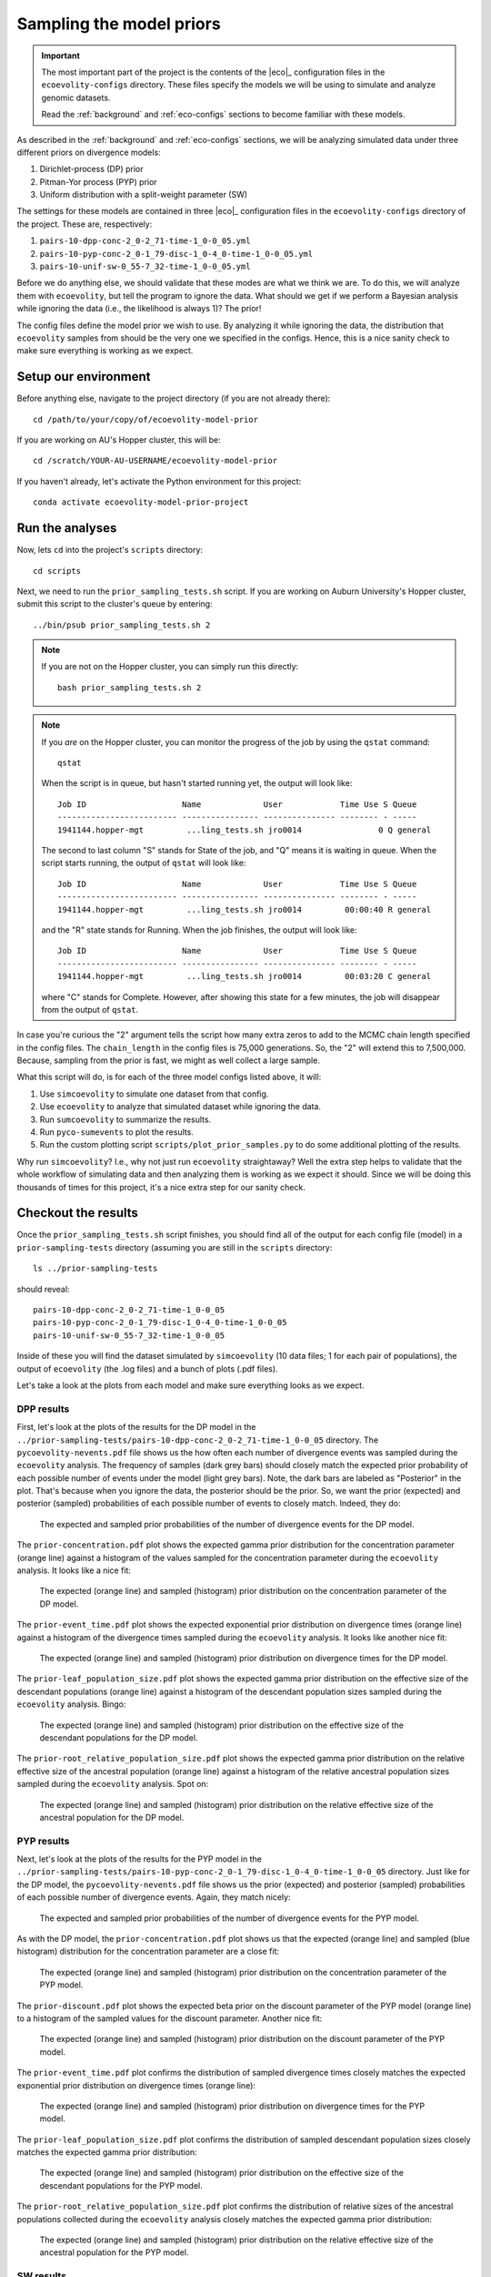 .. _sample-priors:

#########################
Sampling the model priors
#########################

.. important:: The most important part of the project is the contents of the
    |eco|_ configuration files in the ``ecoevolity-configs`` directory.  These
    files specify the models we will be using to simulate and analyze genomic
    datasets.

    Read the :ref:`background` and :ref:`eco-configs` sections to become
    familiar with these models.

As described in the
:ref:`background` and :ref:`eco-configs` sections,
we will be analyzing simulated data under three different priors
on divergence models:

1.  Dirichlet-process (DP) prior
2.  Pitman-Yor process (PYP) prior
3.  Uniform distribution with a split-weight parameter (SW)

The settings for these models are contained in three |eco|_ configuration files
in the ``ecoevolity-configs`` directory of the project. These
are, respectively:

1.  ``pairs-10-dpp-conc-2_0-2_71-time-1_0-0_05.yml``
2.  ``pairs-10-pyp-conc-2_0-1_79-disc-1_0-4_0-time-1_0-0_05.yml``
3.  ``pairs-10-unif-sw-0_55-7_32-time-1_0-0_05.yml``

Before we do anything else, we should validate that these modes are what we
think we are.
To do this, we will analyze them with ``ecoevolity``, but tell the program to
ignore the data.
What should we get if we perform a Bayesian analysis while ignoring the data
(i.e., the likelihood is always 1)?
The prior!

The config files define the model prior we wish to use.
By analyzing it while ignoring the data, the distribution that ``ecoevolity``
samples from should be the very one we specified in the configs.
Hence, this is a nice sanity check to make sure everything is working as we
expect.


Setup our environment
=====================

Before anything else, navigate to the project directory (if you are not already
there)::

    cd /path/to/your/copy/of/ecoevolity-model-prior

If you are working on AU's Hopper cluster, this will be::

    cd /scratch/YOUR-AU-USERNAME/ecoevolity-model-prior

If you haven't already, let's activate the Python environment for this project::

    conda activate ecoevolity-model-prior-project

.. and (if you are working on this project on the AU Hopper cluster) source the
   file that loads all the necessary modules::
   
       source modules-to-load.sh


Run the analyses
================

Now, lets ``cd`` into the project's ``scripts`` directory::

    cd scripts

Next, we need to run the ``prior_sampling_tests.sh`` script.
If you are working on Auburn University's Hopper cluster, submit this script to
the cluster's queue by entering::

    ../bin/psub prior_sampling_tests.sh 2

.. note:: If you are not on the Hopper cluster, you can simply run this
    directly::

        bash prior_sampling_tests.sh 2

.. note:: If you *are* on the Hopper cluster, you can monitor the progress of
    the job by using the ``qstat`` command::

        qstat

    When the script is in queue, but hasn't started running yet, the output
    will look like::

        Job ID                    Name             User            Time Use S Queue
        ------------------------- ---------------- --------------- -------- - -----
        1941144.hopper-mgt         ...ling_tests.sh jro0014                0 Q general        
    
    The second to last column "S" stands for State of the job, and "Q" means it
    is waiting in queue.
    When the script starts running, the output of ``qstat`` will look like::

        Job ID                    Name             User            Time Use S Queue
        ------------------------- ---------------- --------------- -------- - -----
        1941144.hopper-mgt         ...ling_tests.sh jro0014         00:00:40 R general        

    and the "R" state stands for Running.
    When the job finishes, the output will look like::

        Job ID                    Name             User            Time Use S Queue
        ------------------------- ---------------- --------------- -------- - -----
        1941144.hopper-mgt         ...ling_tests.sh jro0014         00:03:20 C general        
    
    where "C" stands for Complete.
    However, after showing this state for a few minutes, the job will disappear
    from the output of ``qstat``.
    
In case you're curious the "2" argument tells the script how many extra zeros to
add to the MCMC chain length specified in the config files.
The ``chain_length`` in the config files is 75,000 generations.
So, the "2" will extend this to 7,500,000.
Because, sampling from the prior is fast, we might as well collect a large
sample.

What this script will do, is for each of the three model configs listed above,
it will:

1.  Use ``simcoevolity`` to simulate one dataset from that config.
2.  Use ``ecoevolity`` to analyze that simulated dataset while ignoring the
    data.
3.  Run ``sumcoevolity`` to summarize the results.
4.  Run ``pyco-sumevents`` to plot the results.
5.  Run the custom plotting script ``scripts/plot_prior_samples.py`` to do some
    additional plotting of the results.

Why run ``simcoevolity``? I.e., why not just run ``ecoevolity`` straightaway?
Well the extra step helps to validate that the whole workflow of simulating
data and then analyzing them is working as we expect it should.
Since we will be doing this thousands of times for this project, it's a nice
extra step for our sanity check.


Checkout the results
====================

Once the ``prior_sampling_tests.sh`` script finishes, you should find all of
the output for each config file (model) in a ``prior-sampling-tests``
directory (assuming you are still in the ``scripts`` directory::

    ls ../prior-sampling-tests

should reveal::

    pairs-10-dpp-conc-2_0-2_71-time-1_0-0_05
    pairs-10-pyp-conc-2_0-1_79-disc-1_0-4_0-time-1_0-0_05
    pairs-10-unif-sw-0_55-7_32-time-1_0-0_05

Inside of these you will find the dataset simulated by ``simcoevolity`` (10
data files; 1 for each pair of populations), the output of ``ecoevolity`` (the
.log files) and a bunch of plots (.pdf files).

Let's take a look at the plots from each model and make sure everything looks
as we expect.

DPP results
-----------

First, let's look at the plots of the results for the DP model 
in the
``../prior-sampling-tests/pairs-10-dpp-conc-2_0-2_71-time-1_0-0_05``
directory.
The ``pycoevolity-nevents.pdf`` file shows us the how often each number of
divergence events was sampled during the ``ecoevolity`` analysis.
The frequency of samples (dark grey bars) should closely match the expected
prior probability of each possible number of events under the model (light grey
bars).
Note, the dark bars are labeled as "Posterior" in the plot.
That's because when you ignore the data, the posterior should be the prior.
So, we want the prior (expected) and posterior (sampled) probabilities of each
possible number of events to closely match.
Indeed, they do:

.. figure:: /images/prior-sampling-dpp-pycoevolity-nevents.png
    :align: center
    :width: 600 px
    :figwidth: 90 %
    :alt: DP number of events prior

    The expected and sampled prior probabilities of the number of divergence
    events for the DP model.

The ``prior-concentration.pdf`` plot shows the expected gamma prior
distribution for the concentration parameter (orange line) against a histogram
of the values sampled for the concentration parameter during the ``ecoevolity``
analysis.
It looks like a nice fit:

.. figure:: /images/prior-sampling-dpp-prior-concentration.png
    :align: center
    :width: 600 px
    :figwidth: 90 %
    :alt: DP concentration prior

    The expected (orange line) and sampled (histogram) prior distribution on
    the concentration parameter of the DP model.

The ``prior-event_time.pdf`` plot shows the expected exponential prior
distribution on divergence times (orange line) against a histogram of the
divergence times sampled during the ``ecoevolity`` analysis.
It looks like another nice fit:

.. figure:: /images/prior-sampling-dpp-prior-event_time.png
    :align: center
    :width: 600 px
    :figwidth: 90 %
    :alt: DP event-time prior

    The expected (orange line) and sampled (histogram) prior distribution on
    divergence times for the DP model.

The ``prior-leaf_population_size.pdf`` plot shows the expected gamma prior
distribution on the effective size of the descendant populations (orange line)
against a histogram of the descendant population sizes sampled during the
``ecoevolity`` analysis.
Bingo:

.. figure:: /images/prior-sampling-dpp-prior-leaf_population_size.png
    :align: center
    :width: 600 px
    :figwidth: 90 %
    :alt: DP descendant pop size prior

    The expected (orange line) and sampled (histogram) prior distribution on
    the effective size of the descendant populations for the DP model.

The ``prior-root_relative_population_size.pdf`` plot shows the expected gamma
prior distribution on the relative effective size of the ancestral population
(orange line) against a histogram of the relative ancestral population sizes
sampled during the ``ecoevolity`` analysis.
Spot on:

.. figure:: /images/prior-sampling-dpp-prior-root_relative_population_size.png
    :align: center
    :width: 600 px
    :figwidth: 90 %
    :alt: DP relative ancestral pop size prior

    The expected (orange line) and sampled (histogram) prior distribution on
    the relative effective size of the ancestral population for the DP model.


PYP results
-----------

Next, let's look at the plots of the results for the PYP model in the
``../prior-sampling-tests/pairs-10-pyp-conc-2_0-1_79-disc-1_0-4_0-time-1_0-0_05``
directory.
Just like for the DP model, the ``pycoevolity-nevents.pdf`` file shows
us the prior (expected) and posterior (sampled) probabilities of each
possible number of divergence events.
Again, they match nicely:

.. figure:: /images/prior-sampling-pyp-pycoevolity-nevents.png
    :align: center
    :width: 600 px
    :figwidth: 90 %
    :alt: PYP number of events prior

    The expected and sampled prior probabilities of the number of divergence
    events for the PYP model.

As with the DP model, the ``prior-concentration.pdf`` plot shows us that the
expected (orange line) and sampled (blue histogram) distribution for the
concentration parameter are a close fit:

.. figure:: /images/prior-sampling-pyp-prior-concentration.png
    :align: center
    :width: 600 px
    :figwidth: 90 %
    :alt: PYP concentration prior

    The expected (orange line) and sampled (histogram) prior distribution on
    the concentration parameter of the PYP model.

The ``prior-discount.pdf`` plot shows the expected beta prior on the discount
parameter of the PYP model (orange line) to a histogram of the sampled values
for the discount parameter.
Another nice fit:

.. figure:: /images/prior-sampling-pyp-prior-discount.png
    :align: center
    :width: 600 px
    :figwidth: 90 %
    :alt: PYP discount prior

    The expected (orange line) and sampled (histogram) prior distribution on
    the discount parameter of the PYP model.

The ``prior-event_time.pdf`` plot confirms the distribution of sampled
divergence times closely matches the expected exponential prior distribution on
divergence times (orange line):

.. figure:: /images/prior-sampling-pyp-prior-event_time.png
    :align: center
    :width: 600 px
    :figwidth: 90 %
    :alt: PYP event-time prior

    The expected (orange line) and sampled (histogram) prior distribution on
    divergence times for the PYP model.

The ``prior-leaf_population_size.pdf`` plot confirms the distribution of
sampled descendant population sizes closely matches the expected gamma prior
distribution:

.. figure:: /images/prior-sampling-pyp-prior-leaf_population_size.png
    :align: center
    :width: 600 px
    :figwidth: 90 %
    :alt: PYP descendant pop size prior

    The expected (orange line) and sampled (histogram) prior distribution on
    the effective size of the descendant populations for the PYP model.

The ``prior-root_relative_population_size.pdf`` plot confirms the distribution
of relative sizes of the ancestral populations collected during the
``ecoevolity`` analysis closely matches the expected gamma prior distribution:

.. figure:: /images/prior-sampling-pyp-prior-root_relative_population_size.png
    :align: center
    :width: 600 px
    :figwidth: 90 %
    :alt: PYP relative ancestral pop size prior

    The expected (orange line) and sampled (histogram) prior distribution on
    the relative effective size of the ancestral population for the PYP model.


SW results
----------

Lastly, let's look at the plots of the results for the SW model in the
``../prior-sampling-tests/pairs-10-unif-sw-0_55-7_32-time-1_0-0_05``
directory.

Just like for the other models, the ``pycoevolity-nevents.pdf`` plot confirms
that the prior (expected) and posterior (sampled) probabilities of each
possible number of divergence events closely match:

.. figure:: /images/prior-sampling-unif-pycoevolity-nevents.png
    :align: center
    :width: 600 px
    :figwidth: 90 %
    :alt: SW number of events prior

    The expected and sampled prior probabilities of the number of divergence
    events for the SW model.

It's difficult to tell if the distribution of the split-weight parameter
approximated by the ``ecoevolity`` analysis is a good match to the expected
gamma prior distribution:

.. figure:: /images/prior-sampling-unif-prior-split_weight.png
    :align: center
    :width: 600 px
    :figwidth: 90 %
    :alt: SW split-weight prior

    The expected (orange line) and sampled (histogram) prior distribution on
    the split-weight parameter of the SW model.

This is because it is difficult to approximate a gamma distribution with a
shape of 0.55 with a histogram.
However, comparing the moments of the distributions confirm a close match.
The expected mean of the gamma prior is 4.026, and the mean of the sample
collected by ``ecoevolity`` is 4.043
The expected variance is 29.47, and the sample variance is 29.50.

The ``prior-event_time.pdf`` plot confirms the distribution of sampled
divergence times closely matches the expected exponential prior (orange line):

.. figure:: /images/prior-sampling-unif-prior-event_time.png
    :align: center
    :width: 600 px
    :figwidth: 90 %
    :alt: SW event-time prior

    The expected (orange line) and sampled (histogram) prior distribution on
    divergence times for the SW model.

The ``prior-leaf_population_size.pdf`` plot confirms the distribution of
sampled descendant population sizes closely matches the expected gamma prior:

.. figure:: /images/prior-sampling-unif-prior-leaf_population_size.png
    :align: center
    :width: 600 px
    :figwidth: 90 %
    :alt: SW descendant pop size prior

    The expected (orange line) and sampled (histogram) prior distribution on
    the effective size of the descendant populations for the SW model.

The ``prior-root_relative_population_size.pdf`` plot confirms the sampled
distribution of relative ancestral population sizes  closely matches the
expected gamma prior:

.. figure:: /images/prior-sampling-unif-prior-root_relative_population_size.png
    :align: center
    :width: 600 px
    :figwidth: 90 %
    :alt: SW relative ancestral pop size prior

    The expected (orange line) and sampled (histogram) prior distribution on
    the relative effective size of the ancestral population for the SW model.

Summary
-------

These results show that from the output of ``simcoevolity``, ``ecoevolity``
will sample from the expected prior distribution described in the config files.
This confirms that we don't have any embarrassing typos in the config files,
and that the MCMC algorithms of ``ecoeovlity`` are working.
These tests do not confirm that ``simcoevolity`` will randomly sample datasets
from the distributions described in the configs (we only simulated one dataset
from each).
However, once we simulate lots of datasets from each model, we can check that
the samples of parameters from which the datasets were simulated from match the
distributions of the models.
Also, such checks already exist in the test suite of the |eco|_ software
package.


Cleanup
=======

Given how quickly we can generate these results, and the fact that we should
regenerate them any time we change/add models to the project, there is no need
to add these results to the repository or keep them around.
So, once you are done checking out the results, go ahead and remove all of
the output::

    rm -r ../prior-sampling-tests
